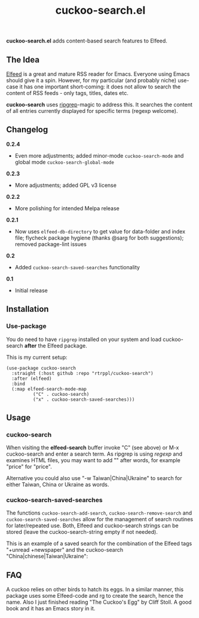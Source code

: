 #+title: cuckoo-search.el

*cuckoo-search.el* adds content-based search features to Elfeed.

** The Idea

[[https://github.com/skeeto/elfeed][Elfeed]] is a great and mature RSS reader for Emacs. Everyone using Emacs should give it a spin. However, for my particular (and probably niche) use-case it has one important short-coming: it does not allow to search the content of RSS feeds - only tags, titles, dates etc. 

*cuckoo-search* uses [[https://github.com/BurntSushi/ripgrep][ripgrep]]-magic to address this. It searches the content of all entries currently displayed for specific terms (regexp welcome). 

** Changelog

*0.2.4*
- Even more adjustments; added minor-mode =cuckoo-search-mode= and global mode =cuckoo-search-global-mode=

*0.2.3*
- More adjustments; added GPL v3 license

*0.2.2*
- More polishing for intended Melpa release

*0.2.1*
- Now uses =elfeed-db-directory= to get value for data-folder and index file; flycheck package hygiene (thanks @sarg for both suggestions); removed package-lint issues

*0.2*
- Added =cuckoo-search-saved-searches= functionality

*0.1*
- Initial release

** Installation 

*** Use-package

You do need to have =ripgrep= installed on your system and load cuckoo-search *after* the Elfeed package. 

This is my current setup:

#+begin_src elisp
(use-package cuckoo-search
  :straight (:host github :repo "rtrppl/cuckoo-search")
  :after (elfeed)
  :bind
  (:map elfeed-search-mode-map
	      ("C" . cuckoo-search)
	      ("x" . cuckoo-search-saved-searches)))
#+end_src

** Usage

*** cuckoo-search

When visiting the *elfeed-search* buffer invoke "C" (see above) or M-x cuckoo-search and enter a search term. As ripgrep is using /regexp/ and examines HTML files, you may want to add "\w" after words, for example "price\w" for "price".

Alternative you could also use "-w Taiwan|China|Ukraine" to search for either Taiwan, China or Ukraine as words.


*** cuckoo-search-saved-searches

The functions =cuckoo-search-add-search=, =cuckoo-search-remove-search= and =cuckoo-search-saved-searches= allow for the management of search routines for later/repeated use. Both, Elfeed and cuckoo-search strings can be stored (leave the cuckoo-search-string empty if not needed).

This is an example of a saved search for the combination of the Elfeed tags "+unread +newspaper" and the cuckoo-search "China|chinese|Taiwan|Ukraine":

#+BEGIN_HTML
<img src="/cuckoo-search-example.png" alt="An example of a cuckoo-search-saved search.">
#+END_HTML


** FAQ

A cuckoo relies on other birds to hatch its eggs. In a similar manner, this package uses some Elfeed-code and rg to create the search, hence the name. Also I just finished reading "The Cuckoo's Egg" by Cliff Stoll. A good book and it has an Emacs story in it. 
